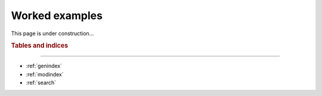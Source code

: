 Worked examples
===============

This page is under construction...

.. rubric:: Tables and indices
------------------------------

* :ref:`genindex`
* :ref:`modindex`
* :ref:`search`